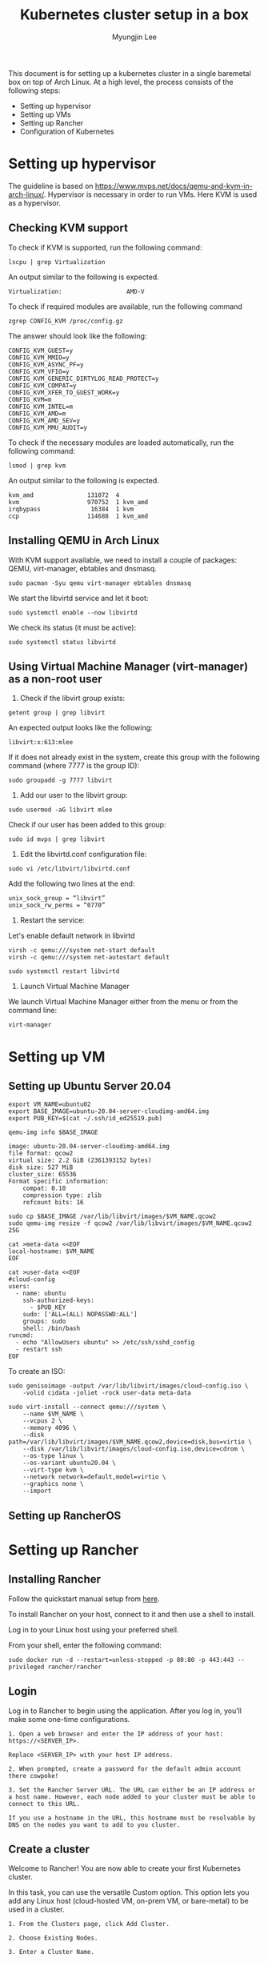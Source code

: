 #+TITLE: Kubernetes cluster setup in a box
#+AUTHOR: Myungjin Lee
#+EMAIL: myungjin.lee@gmail.com
#+PROPERTY: header-args:shell

This document is for setting up a kubernetes cluster in a single baremetal box on top of Arch Linux.
At a high level, the process consists of the following steps:
- Setting up hypervisor
- Setting up VMs
- Setting up Rancher
- Configuration of Kubernetes

* Setting up hypervisor
  The guideline is based on https://www.mvps.net/docs/qemu-and-kvm-in-arch-linux/.
  Hypervisor is necessary in order to run VMs. Here KVM is used as a hypervisor.
** Checking KVM support
To check if KVM is supported, run the following command:
#+begin_src shell
lscpu | grep Virtualization
#+end_src

An output similar to the following is expected.
#+begin_example
Virtualization:                  AMD-V
#+end_example

To check if required modules are available, run the following command
#+begin_src shell
zgrep CONFIG_KVM /proc/config.gz
#+end_src

The answer should look like the following:
#+begin_example
CONFIG_KVM_GUEST=y
CONFIG_KVM_MMIO=y
CONFIG_KVM_ASYNC_PF=y
CONFIG_KVM_VFIO=y
CONFIG_KVM_GENERIC_DIRTYLOG_READ_PROTECT=y
CONFIG_KVM_COMPAT=y
CONFIG_KVM_XFER_TO_GUEST_WORK=y
CONFIG_KVM=m
CONFIG_KVM_INTEL=m
CONFIG_KVM_AMD=m
CONFIG_KVM_AMD_SEV=y
CONFIG_KVM_MMU_AUDIT=y
#+end_example

To check if the necessary modules are loaded automatically, run the following command:
#+begin_src shell
lsmod | grep kvm
#+end_src

An output similar to the following is expected.
#+begin_example
kvm_amd               131072  4
kvm                   970752  1 kvm_amd
irqbypass              16384  1 kvm
ccp                   114688  1 kvm_amd
#+end_example

** Installing QEMU in Arch Linux

With KVM support available, we need to install a couple of packages: QEMU, virt-manager, ebtables and dnsmasq.
#+begin_src shell
sudo pacman -Syu qemu virt-manager ebtables dnsmasq
#+end_src

We start the libvirtd service and let it boot:
#+begin_src 
sudo systemctl enable --now libvirtd
#+end_src

We check its status (it must be active):
#+begin_src shell
sudo systemctl status libvirtd
#+end_src

** Using Virtual Machine Manager (virt-manager) as a non-root user

1. Check if the libvirt group exists:

#+begin_src shell
getent group | grep libvirt
#+end_src
An expected output looks like the following:
#+begin_example
libvirt:x:613:mlee
#+end_example

If it does not already exist in the system, create this group with the following command (where 7777 is the group ID):
#+begin_src shell
sudo groupadd -g 7777 libvirt
#+end_src

2. Add our user to the libvirt group:
#+begin_src  shell
sudo usermod -aG libvirt mlee
#+end_src

Check if our user has been added to this group:
#+begin_src  shell
sudo id mvps | grep libvirt
#+end_src

3. Edit the libvirtd.conf configuration file:
#+begin_src  shell
sudo vi /etc/libvirt/libvirtd.conf
#+end_src

Add the following two lines at the end:

#+begin_example
unix_sock_group = “libvirt”
unix_sock_rw_perms = “0770”
#+end_example

4. Restart the service:

Let's enable default network in libvirtd
#+begin_src  shell
virsh -c qemu:///system net-start default
virsh -c qemu:///system net-autostart default
#+end_src

#+begin_src  shell
sudo systemctl restart libvirtd
#+end_src

5. Launch  Virtual Machine Manager

We launch Virtual Machine Manager either from the menu or from the command line:
#+begin_src  shell
virt-manager
#+end_src

* Setting up VM
** Setting up Ubuntu Server 20.04
#+begin_src  shell
export VM_NAME=ubuntu02
export BASE_IMAGE=ubuntu-20.04-server-cloudimg-amd64.img
export PUB_KEY=$(cat ~/.ssh/id_ed25519.pub)
#+end_src

#+begin_src  shell
qemu-img info $BASE_IMAGE
#+end_src

#+begin_example
image: ubuntu-20.04-server-cloudimg-amd64.img
file format: qcow2
virtual size: 2.2 GiB (2361393152 bytes)
disk size: 527 MiB
cluster_size: 65536
Format specific information:
    compat: 0.10
    compression type: zlib
    refcount bits: 16
#+end_example

#+begin_src  shell
sudo cp $BASE_IMAGE /var/lib/libvirt/images/$VM_NAME.qcow2
sudo qemu-img resize -f qcow2 /var/lib/libvirt/images/$VM_NAME.qcow2 25G
#+end_src

#+begin_src shell
cat >meta-data <<EOF
local-hostname: $VM_NAME
EOF
#+end_src

#+begin_src shell
cat >user-data <<EOF
#cloud-config
users:
  - name: ubuntu
    ssh-authorized-keys:
      - $PUB_KEY
    sudo: ['ALL=(ALL) NOPASSWD:ALL']
    groups: sudo
    shell: /bin/bash
runcmd:
  - echo "AllowUsers ubuntu" >> /etc/ssh/sshd_config
  - restart ssh
EOF
#+end_src

To create an ISO:
#+begin_src shell
sudo genisoimage -output /var/lib/libvirt/images/cloud-config.iso \
    -volid cidata -joliet -rock user-data meta-data
#+end_src

#+begin_src shell
sudo virt-install --connect qemu:///system \
    --name $VM_NAME \
    --vcpus 2 \
    --memory 4096 \
    --disk path=/var/lib/libvirt/images/$VM_NAME.qcow2,device=disk,bus=virtio \
    --disk /var/lib/libvirt/images/cloud-config.iso,device=cdrom \
    --os-type linux \
    --os-variant ubuntu20.04 \
    --virt-type kvm \
    --network network=default,model=virtio \
    --graphics none \
    --import
#+end_src

** Setting up RancherOS
# A small virtual machine cluster setup in a single machine

# <Rancher OS VM>

# Rancher OS cloud-config.yaml file URL: https://bit.ly/2NtNn3d

# $ wget https://bit.ly/2NtNn3d -O cloud-config.yaml
# $ ros install -c cloud-config.yaml -d /dev/vda

* Setting up Rancher
** Installing Rancher
Follow the quickstart manual setup from [[https://rancher.com/docs/rancher/v2.x/en/quick-start-guide/deployment/quickstart-manual-setup/][here]].

To install Rancher on your host, connect to it and then use a shell to install.

Log in to your Linux host using your preferred shell.

From your shell, enter the following command:

#+begin_src shell
sudo docker run -d --restart=unless-stopped -p 80:80 -p 443:443 --privileged rancher/rancher
#+end_src

** Login
Log in to Rancher to begin using the application. After you log in, you’ll make some one-time configurations.

#+begin_example
1. Open a web browser and enter the IP address of your host: https://<SERVER_IP>.

Replace <SERVER_IP> with your host IP address.

2. When prompted, create a password for the default admin account there cowpoke!

3. Set the Rancher Server URL. The URL can either be an IP address or a host name. However, each node added to your cluster must be able to connect to this URL.

If you use a hostname in the URL, this hostname must be resolvable by DNS on the nodes you want to add to you cluster.
#+end_example


** Create a cluster
Welcome to Rancher! You are now able to create your first Kubernetes cluster.

In this task, you can use the versatile Custom option. This option lets you add any Linux host (cloud-hosted VM, on-prem VM, or bare-metal) to be used in a cluster.

#+begin_example
1. From the Clusters page, click Add Cluster.

2. Choose Existing Nodes.

3. Enter a Cluster Name.

4. Skip Member Roles and Cluster Options. We’ll tell you about them later.

5. Click Next.

6. From Node Role, select all the roles: etcd, Control, and Worker.

7. Optional: Rancher auto-detects the IP addresses used for Rancher communication and cluster communication. You can override these using Public Address and Internal Address in the Node Address section.

8. Skip the Labels stuff. It’s not important for now.

9. Copy the command displayed on screen to your clipboard.

10. Log in to your Linux host using your preferred shell, such as PuTTy or a remote Terminal connection. Run the command copied to your clipboard.

11. When you finish running the command on your Linux host, click Done.
#+end_example
